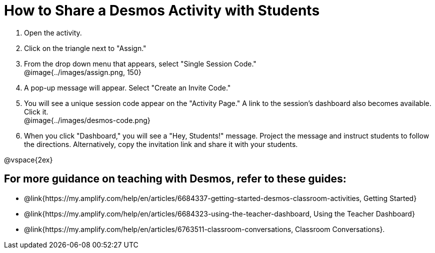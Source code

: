 = How to Share a Desmos Activity with Students

++++
<style>
	#content { display: block !important; }
</style>
++++

. Open the activity. 
. Click on the triangle next to "Assign." 
. From the drop down menu that appears, select "Single Session Code." +
@image{../images/assign.png, 150}
. A pop-up message will appear. Select "Create an Invite Code."
. You will see a unique session code appear on the "Activity Page." A link to the session's dashboard also becomes available. Click it. +
@image{../images/desmos-code.png}
. When you click "Dashboard," you will see a "Hey, Students!" message. Project the message and instruct students to follow the directions. Alternatively, copy the invitation link and share it with your students.

@vspace{2ex}

== For more guidance on teaching with Desmos, refer to these guides: 

* @link{https://my.amplify.com/help/en/articles/6684337-getting-started-desmos-classroom-activities, Getting Started}
* @link{https://my.amplify.com/help/en/articles/6684323-using-the-teacher-dashboard, Using the Teacher Dashboard} 
* @link{https://my.amplify.com/help/en/articles/6763511-classroom-conversations, Classroom Conversations}.
